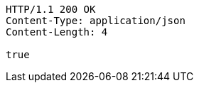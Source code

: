 [source,http,options="nowrap"]
----
HTTP/1.1 200 OK
Content-Type: application/json
Content-Length: 4

true
----